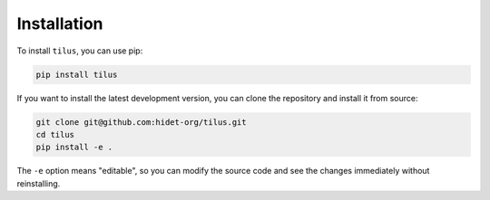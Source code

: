 Installation
============

To install ``tilus``, you can use pip:

.. code-block:: bash

    pip install tilus


If you want to install the latest development version, you can clone the repository and install it from source:

.. code-block:: bash

    git clone git@github.com:hidet-org/tilus.git
    cd tilus
    pip install -e .

The ``-e`` option means "editable", so you can modify the source code and see the changes immediately without reinstalling.
